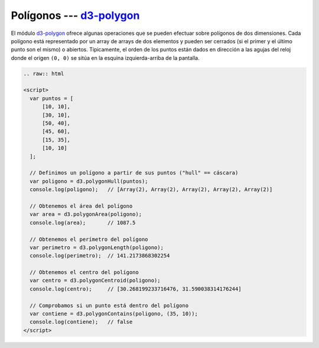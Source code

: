 ***************************
Polígonos --- `d3-polygon`_
***************************

.. raw:: html

   <script src="https://cdnjs.cloudflare.com/ajax/libs/d3/4.13.0/d3.min.js"></script>

El módulo `d3-polygon`_ ofrece algunas operaciones que se pueden efectuar sobre polígonos de dos dimensiones. Cada polígono está representado por un array de arrays de dos elementos y pueden ser cerrados (si el primer y el último punto son el mismo) o abiertos. Típicamente, el orden de los puntos están dados en dirección a las agujas del reloj donde el origen ``(0, 0)`` se sitúa en la esquina izquierda-arriba de la pantalla.

.. code-block:: html

   .. raw:: html

   <script>
     var puntos = [
         [10, 10],
         [30, 10],
         [50, 40],
         [45, 60],
         [15, 35],
         [10, 10]
     ];

     // Definimos un polígono a partir de sus puntos ("hull" == cáscara)
     var poligono = d3.polygonHull(puntos);
     console.log(poligono);   // [Array(2), Array(2), Array(2), Array(2), Array(2)]

     // Obtenemos el área del polígono
     var area = d3.polygonArea(poligono);
     console.log(area);       // 1087.5

     // Obtenemos el perímetro del polígono
     var perimetro = d3.polygonLength(poligono);
     console.log(perimetro);  // 141.2173868302254

     // Obtenemos el centro del polígono
     var centro = d3.polygonCentroid(poligono);
     console.log(centro);     // [30.268199233716476, 31.590038314176244]

     // Comprobamos si un punto está dentro del polígono
     var contiene = d3.polygonContains(poligono, (35, 10));
     console.log(contiene);   // false
   </script>


.. raw:: html

   <script>
     var puntos = [
         [10, 10],
         [30, 10],
         [50, 40],
         [45, 60],
         [15, 35],
         [10, 10]
     ];

     // Definimos un polígono a partir de sus puntos ("hull" == cáscara)
     var poligono = d3.polygonHull(puntos);
     console.log(poligono);   // [Array(2), Array(2), Array(2), Array(2), Array(2)]

     // Obtenemos el área del polígono
     var area = d3.polygonArea(poligono);
     console.log(area);       // 1087.5

     // Obtenemos el perímetro del polígono
     var perimetro = d3.polygonLength(poligono);
     console.log(perimetro);  // 141.2173868302254

     // Obtenemos el centro del polígono
     var centro = d3.polygonCentroid(poligono);
     console.log(centro);     // [30.268199233716476, 31.590038314176244]

     // Comprobamos si un punto está dentro del polígono
     var contiene = d3.polygonContains(poligono, (35, 10));
     console.log(contiene);   // false
   </script>


.. _d3-polygon: https://github.com/d3/d3-polygon/blob/master/README.md

